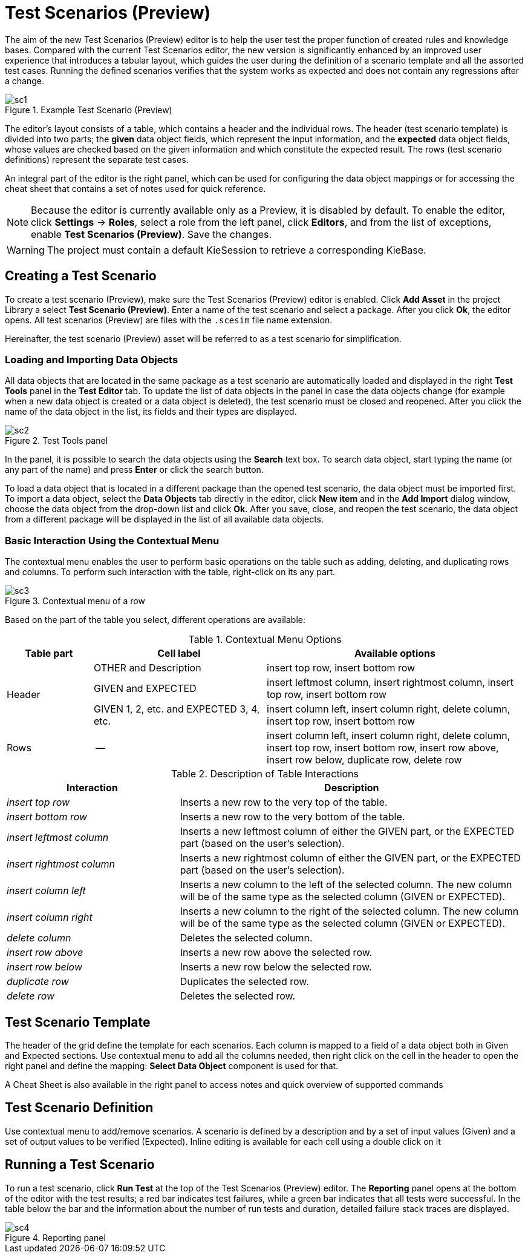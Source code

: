 [[_drools.testscenarioprevieweditor]]
= Test Scenarios (Preview)

The aim of the new Test Scenarios (Preview) editor is to help the user test the proper function of created rules and knowledge bases.
Compared with the current Test Scenarios editor, the new version is significantly enhanced by an improved user experience that introduces a tabular layout, which guides the user during the definition of a scenario template and all the assorted test cases.
Running the defined scenarios verifies that the system works as expected and does not contain any regressions after a change.

.Example Test Scenario (Preview)
image::Workbench/AuthoringAssets/sc1.png[align="center"]

The editor's layout consists of a table, which contains a header and the individual rows.
The header (test scenario template) is divided into two parts; the *given* data object fields, which represent the input information, and the *expected* data object fields, whose values are checked based on the given information and which constitute the expected result.
The rows (test scenario definitions) represent the separate test cases.

An integral part of the editor is the right panel, which can be used for configuring the data object mappings or for accessing the cheat sheet that contains a set of notes used for quick reference.

NOTE: Because the editor is currently available only as a Preview, it is disabled by default.
To enable the editor, click *Settings* -> *Roles*, select a role from the left panel, click *Editors*, and from the list of exceptions, enable *Test Scenarios (Preview)*.
Save the changes.

WARNING: The project must contain a default KieSession to retrieve a corresponding KieBase.

[[_drools.testscenariopreviewcreate]]
== Creating a Test Scenario
To create a test scenario (Preview), make sure the Test Scenarios (Preview) editor is enabled.
Click *Add Asset* in the project Library a select *Test Scenario (Preview)*.
Enter a name of the test scenario and select a package.
After you click *Ok*, the editor opens.
All test scenarios (Preview) are files with the `.scesim` file name extension.

Hereinafter, the test scenario (Preview) asset will be referred to as a test scenario for simplification.

=== Loading and Importing Data Objects

All data objects that are located in the same package as a test scenario are automatically loaded and displayed in the right *Test Tools* panel in the *Test Editor* tab.
To update the list of data objects in the panel in case the data objects change (for example when a new data object is created or a data object is deleted), the test scenario must be closed and reopened.
After you click the name of the data object in the list, its fields and their types are displayed.

.Test Tools panel
image::Workbench/AuthoringAssets/sc2.png[align="center"]

In the panel, it is possible to search the data objects using the *Search* text box. To search data object, start typing the name (or any part of the name) and press *Enter* or click the search button.

To load a data object that is located in a different package than the opened test scenario, the data object must be imported first.
To import a data object, select the *Data Objects* tab directly in the editor, click *New item* and in the *Add Import* dialog window, choose the data object from the drop-down list and click *Ok*.
After you save, close, and reopen the test scenario, the data object from a different package will be displayed in the list of all available data objects.

=== Basic Interaction Using the Contextual Menu

The contextual menu enables the user to perform basic operations on the table such as adding, deleting, and duplicating rows and columns.
To perform such interaction with the table, right-click on its any part.

.Contextual menu of a row
image::Workbench/AuthoringAssets/sc3.png[align="center"]

Based on the part of the table you select, different operations are available:

.Contextual Menu Options
[cols="1,2,3"]
|===
| Table part | Cell label | Available options

.3+^.^| Header
.^| OTHER and Description
.^| insert top row, insert bottom row

.^| GIVEN and EXPECTED
.^| insert leftmost column, insert rightmost column, insert top row, insert bottom row


.^| GIVEN 1, 2, etc. and EXPECTED 3, 4, etc.
.^| insert column left, insert column right, delete column, insert top row, insert bottom row

^.^| Rows
.^| --
.^| insert column left, insert column right, delete column, insert top row, insert bottom row, insert row above, insert row below, duplicate row, delete row
|===


.Description of Table Interactions
[cols="1,2"]
|===
| Interaction | Description

.^| _insert top row_
.^| Inserts a new row to the very top of the table.

.^| _insert bottom row_
.^| Inserts a new row to the very bottom of the table.

.^| _insert leftmost column_
.^| Inserts a new leftmost column of either the GIVEN part, or the EXPECTED part (based on the user's selection).

.^| _insert rightmost column_
.^| Inserts a new rightmost column of either the GIVEN part, or the EXPECTED part (based on the user's selection).

.^| _insert column left_
.^| Inserts a new column to the left of the selected column. The new column will be of the same type as the selected column (GIVEN or EXPECTED).

.^| _insert column right_
.^| Inserts a new column to the right of the selected column. The new column will be of the same type as the selected column (GIVEN or EXPECTED).

.^| _delete column_
.^| Deletes the selected column.

.^| _insert row above_
.^| Inserts a new row above the selected row.

.^| _insert row below_
.^| Inserts a new row below the selected row.

.^| _duplicate row_
.^| Duplicates the selected row.

.^| _delete row_
.^| Deletes the selected row.
|===


[[_drools.testscenariopreviewtemplate]]
== Test Scenario Template

The header of the grid define the template for each scenarios. Each column is mapped to a field of a data object both
in Given and Expected sections. Use contextual menu to add all the columns needed, then right click on the cell in
the header to open the right panel and define the mapping: *Select Data Object* component is used for that.

A Cheat Sheet is also available in the right panel to access notes and quick overview of supported commands

[[_drools.testscenariopreviewscenario]]
== Test Scenario Definition

Use contextual menu to add/remove scenarios. A scenario is defined by a description and by a set of input values (Given)
and a set of output values to be verified (Expected). Inline editing is available for each cell using a double click on
it

[[_drools.testscenariopreviewrun]]
== Running a Test Scenario

To run a test scenario, click *Run Test* at the top of the Test Scenarios (Preview) editor.
The *Reporting* panel opens at the bottom of the editor with the test results; a red bar indicates test failures, while a green bar indicates that all tests were successful.
In the table below the bar and the information about the number of run tests and duration, detailed failure stack traces are displayed.

.Reporting panel
image::Workbench/AuthoringAssets/sc4.png[align="center"]
